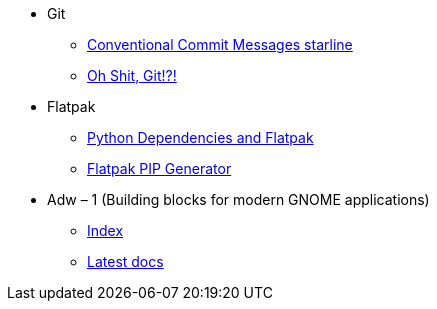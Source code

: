 * Git
** https://gist.github.com/qoomon/5dfcdf8eec66a051ecd85625518cfd13[Conventional Commit Messages starline]
** https://ohshitgit.com[Oh Shit, Git!?!]

* Flatpak
** https://byabbe.se/2022/11/07/python-dependencies-and-flatpak[Python Dependencies and Flatpak]
** https://github.com/flatpak/flatpak-builder-tools/tree/master/pip[Flatpak PIP Generator]

* Adw – 1 (Building blocks for modern GNOME applications)
** https://gnome.pages.gitlab.gnome.org/libadwaita/[Index]
** https://gnome.pages.gitlab.gnome.org/libadwaita/doc/1-latest/index.html[Latest docs]

